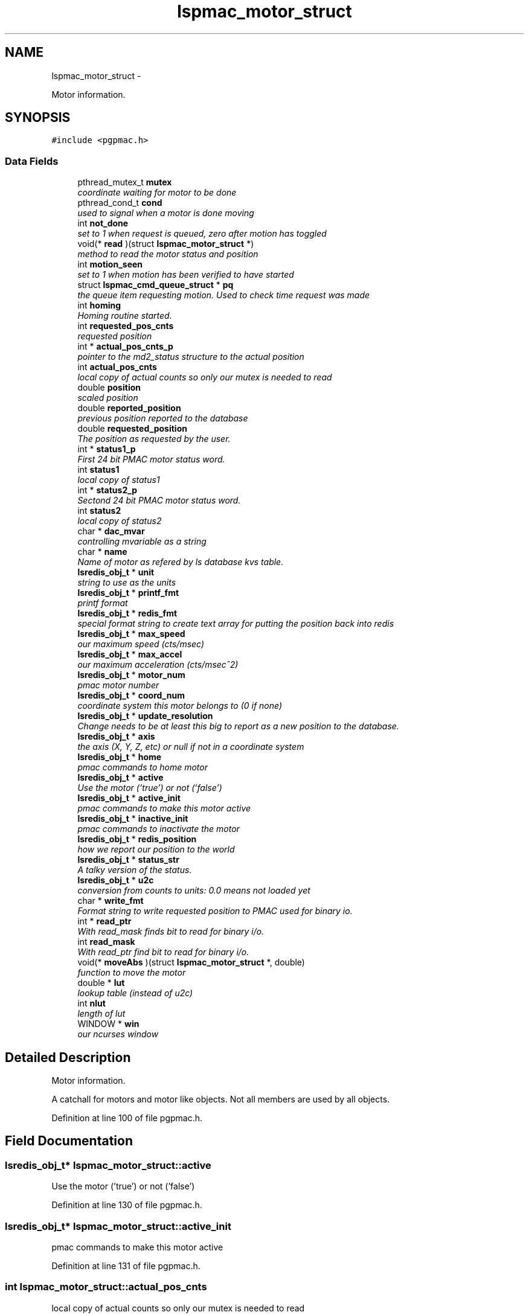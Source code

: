 .TH "lspmac_motor_struct" 3 "Mon Dec 24 2012" "LS-CAT PGPMAC" \" -*- nroff -*-
.ad l
.nh
.SH NAME
lspmac_motor_struct \- 
.PP
Motor information\&.  

.SH SYNOPSIS
.br
.PP
.PP
\fC#include <pgpmac\&.h>\fP
.SS "Data Fields"

.in +1c
.ti -1c
.RI "pthread_mutex_t \fBmutex\fP"
.br
.RI "\fIcoordinate waiting for motor to be done \fP"
.ti -1c
.RI "pthread_cond_t \fBcond\fP"
.br
.RI "\fIused to signal when a motor is done moving \fP"
.ti -1c
.RI "int \fBnot_done\fP"
.br
.RI "\fIset to 1 when request is queued, zero after motion has toggled \fP"
.ti -1c
.RI "void(* \fBread\fP )(struct \fBlspmac_motor_struct\fP *)"
.br
.RI "\fImethod to read the motor status and position \fP"
.ti -1c
.RI "int \fBmotion_seen\fP"
.br
.RI "\fIset to 1 when motion has been verified to have started \fP"
.ti -1c
.RI "struct \fBlspmac_cmd_queue_struct\fP * \fBpq\fP"
.br
.RI "\fIthe queue item requesting motion\&. Used to check time request was made \fP"
.ti -1c
.RI "int \fBhoming\fP"
.br
.RI "\fIHoming routine started\&. \fP"
.ti -1c
.RI "int \fBrequested_pos_cnts\fP"
.br
.RI "\fIrequested position \fP"
.ti -1c
.RI "int * \fBactual_pos_cnts_p\fP"
.br
.RI "\fIpointer to the md2_status structure to the actual position \fP"
.ti -1c
.RI "int \fBactual_pos_cnts\fP"
.br
.RI "\fIlocal copy of actual counts so only our mutex is needed to read \fP"
.ti -1c
.RI "double \fBposition\fP"
.br
.RI "\fIscaled position \fP"
.ti -1c
.RI "double \fBreported_position\fP"
.br
.RI "\fIprevious position reported to the database \fP"
.ti -1c
.RI "double \fBrequested_position\fP"
.br
.RI "\fIThe position as requested by the user\&. \fP"
.ti -1c
.RI "int * \fBstatus1_p\fP"
.br
.RI "\fIFirst 24 bit PMAC motor status word\&. \fP"
.ti -1c
.RI "int \fBstatus1\fP"
.br
.RI "\fIlocal copy of status1 \fP"
.ti -1c
.RI "int * \fBstatus2_p\fP"
.br
.RI "\fISectond 24 bit PMAC motor status word\&. \fP"
.ti -1c
.RI "int \fBstatus2\fP"
.br
.RI "\fIlocal copy of status2 \fP"
.ti -1c
.RI "char * \fBdac_mvar\fP"
.br
.RI "\fIcontrolling mvariable as a string \fP"
.ti -1c
.RI "char * \fBname\fP"
.br
.RI "\fIName of motor as refered by ls database kvs table\&. \fP"
.ti -1c
.RI "\fBlsredis_obj_t\fP * \fBunit\fP"
.br
.RI "\fIstring to use as the units \fP"
.ti -1c
.RI "\fBlsredis_obj_t\fP * \fBprintf_fmt\fP"
.br
.RI "\fIprintf format \fP"
.ti -1c
.RI "\fBlsredis_obj_t\fP * \fBredis_fmt\fP"
.br
.RI "\fIspecial format string to create text array for putting the position back into redis \fP"
.ti -1c
.RI "\fBlsredis_obj_t\fP * \fBmax_speed\fP"
.br
.RI "\fIour maximum speed (cts/msec) \fP"
.ti -1c
.RI "\fBlsredis_obj_t\fP * \fBmax_accel\fP"
.br
.RI "\fIour maximum acceleration (cts/msec^2) \fP"
.ti -1c
.RI "\fBlsredis_obj_t\fP * \fBmotor_num\fP"
.br
.RI "\fIpmac motor number \fP"
.ti -1c
.RI "\fBlsredis_obj_t\fP * \fBcoord_num\fP"
.br
.RI "\fIcoordinate system this motor belongs to (0 if none) \fP"
.ti -1c
.RI "\fBlsredis_obj_t\fP * \fBupdate_resolution\fP"
.br
.RI "\fIChange needs to be at least this big to report as a new position to the database\&. \fP"
.ti -1c
.RI "\fBlsredis_obj_t\fP * \fBaxis\fP"
.br
.RI "\fIthe axis (X, Y, Z, etc) or null if not in a coordinate system \fP"
.ti -1c
.RI "\fBlsredis_obj_t\fP * \fBhome\fP"
.br
.RI "\fIpmac commands to home motor \fP"
.ti -1c
.RI "\fBlsredis_obj_t\fP * \fBactive\fP"
.br
.RI "\fIUse the motor ('true') or not ('false') \fP"
.ti -1c
.RI "\fBlsredis_obj_t\fP * \fBactive_init\fP"
.br
.RI "\fIpmac commands to make this motor active \fP"
.ti -1c
.RI "\fBlsredis_obj_t\fP * \fBinactive_init\fP"
.br
.RI "\fIpmac commands to inactivate the motor \fP"
.ti -1c
.RI "\fBlsredis_obj_t\fP * \fBredis_position\fP"
.br
.RI "\fIhow we report our position to the world \fP"
.ti -1c
.RI "\fBlsredis_obj_t\fP * \fBstatus_str\fP"
.br
.RI "\fIA talky version of the status\&. \fP"
.ti -1c
.RI "\fBlsredis_obj_t\fP * \fBu2c\fP"
.br
.RI "\fIconversion from counts to units: 0\&.0 means not loaded yet \fP"
.ti -1c
.RI "char * \fBwrite_fmt\fP"
.br
.RI "\fIFormat string to write requested position to PMAC used for binary io\&. \fP"
.ti -1c
.RI "int * \fBread_ptr\fP"
.br
.RI "\fIWith read_mask finds bit to read for binary i/o\&. \fP"
.ti -1c
.RI "int \fBread_mask\fP"
.br
.RI "\fIWith read_ptr find bit to read for binary i/o\&. \fP"
.ti -1c
.RI "void(* \fBmoveAbs\fP )(struct \fBlspmac_motor_struct\fP *, double)"
.br
.RI "\fIfunction to move the motor \fP"
.ti -1c
.RI "double * \fBlut\fP"
.br
.RI "\fIlookup table (instead of u2c) \fP"
.ti -1c
.RI "int \fBnlut\fP"
.br
.RI "\fIlength of lut \fP"
.ti -1c
.RI "WINDOW * \fBwin\fP"
.br
.RI "\fIour ncurses window \fP"
.in -1c
.SH "Detailed Description"
.PP 
Motor information\&. 

A catchall for motors and motor like objects\&. Not all members are used by all objects\&. 
.PP
Definition at line 100 of file pgpmac\&.h\&.
.SH "Field Documentation"
.PP 
.SS "\fBlsredis_obj_t\fP* lspmac_motor_struct::active"

.PP
Use the motor ('true') or not ('false') 
.PP
Definition at line 130 of file pgpmac\&.h\&.
.SS "\fBlsredis_obj_t\fP* lspmac_motor_struct::active_init"

.PP
pmac commands to make this motor active 
.PP
Definition at line 131 of file pgpmac\&.h\&.
.SS "int lspmac_motor_struct::actual_pos_cnts"

.PP
local copy of actual counts so only our mutex is needed to read 
.PP
Definition at line 110 of file pgpmac\&.h\&.
.SS "int* lspmac_motor_struct::actual_pos_cnts_p"

.PP
pointer to the md2_status structure to the actual position 
.PP
Definition at line 109 of file pgpmac\&.h\&.
.SS "\fBlsredis_obj_t\fP* lspmac_motor_struct::axis"

.PP
the axis (X, Y, Z, etc) or null if not in a coordinate system 
.PP
Definition at line 128 of file pgpmac\&.h\&.
.SS "pthread_cond_t lspmac_motor_struct::cond"

.PP
used to signal when a motor is done moving 
.PP
Definition at line 102 of file pgpmac\&.h\&.
.SS "\fBlsredis_obj_t\fP* lspmac_motor_struct::coord_num"

.PP
coordinate system this motor belongs to (0 if none) 
.PP
Definition at line 126 of file pgpmac\&.h\&.
.SS "char* lspmac_motor_struct::dac_mvar"

.PP
controlling mvariable as a string 
.PP
Definition at line 118 of file pgpmac\&.h\&.
.SS "\fBlsredis_obj_t\fP* lspmac_motor_struct::home"

.PP
pmac commands to home motor 
.PP
Definition at line 129 of file pgpmac\&.h\&.
.SS "int lspmac_motor_struct::homing"

.PP
Homing routine started\&. 
.PP
Definition at line 107 of file pgpmac\&.h\&.
.SS "\fBlsredis_obj_t\fP* lspmac_motor_struct::inactive_init"

.PP
pmac commands to inactivate the motor 
.PP
Definition at line 132 of file pgpmac\&.h\&.
.SS "double* lspmac_motor_struct::lut"

.PP
lookup table (instead of u2c) 
.PP
Definition at line 140 of file pgpmac\&.h\&.
.SS "\fBlsredis_obj_t\fP* lspmac_motor_struct::max_accel"

.PP
our maximum acceleration (cts/msec^2) 
.PP
Definition at line 124 of file pgpmac\&.h\&.
.SS "\fBlsredis_obj_t\fP* lspmac_motor_struct::max_speed"

.PP
our maximum speed (cts/msec) 
.PP
Definition at line 123 of file pgpmac\&.h\&.
.SS "int lspmac_motor_struct::motion_seen"

.PP
set to 1 when motion has been verified to have started 
.PP
Definition at line 105 of file pgpmac\&.h\&.
.SS "\fBlsredis_obj_t\fP* lspmac_motor_struct::motor_num"

.PP
pmac motor number 
.PP
Definition at line 125 of file pgpmac\&.h\&.
.SS "void(* lspmac_motor_struct::moveAbs)(struct \fBlspmac_motor_struct\fP *, double)"

.PP
function to move the motor 
.PP
Definition at line 139 of file pgpmac\&.h\&.
.SS "pthread_mutex_t lspmac_motor_struct::mutex"

.PP
coordinate waiting for motor to be done 
.PP
Definition at line 101 of file pgpmac\&.h\&.
.SS "char* lspmac_motor_struct::name"

.PP
Name of motor as refered by ls database kvs table\&. 
.PP
Definition at line 119 of file pgpmac\&.h\&.
.SS "int lspmac_motor_struct::nlut"

.PP
length of lut 
.PP
Definition at line 141 of file pgpmac\&.h\&.
.SS "int lspmac_motor_struct::not_done"

.PP
set to 1 when request is queued, zero after motion has toggled 
.PP
Definition at line 103 of file pgpmac\&.h\&.
.SS "double lspmac_motor_struct::position"

.PP
scaled position 
.PP
Definition at line 111 of file pgpmac\&.h\&.
.SS "struct \fBlspmac_cmd_queue_struct\fP* lspmac_motor_struct::pq"

.PP
the queue item requesting motion\&. Used to check time request was made 
.PP
Definition at line 106 of file pgpmac\&.h\&.
.SS "\fBlsredis_obj_t\fP* lspmac_motor_struct::printf_fmt"

.PP
printf format 
.PP
Definition at line 121 of file pgpmac\&.h\&.
.SS "void(* lspmac_motor_struct::read)(struct \fBlspmac_motor_struct\fP *)"

.PP
method to read the motor status and position 
.PP
Definition at line 104 of file pgpmac\&.h\&.
.SS "int lspmac_motor_struct::read_mask"

.PP
With read_ptr find bit to read for binary i/o\&. 
.PP
Definition at line 138 of file pgpmac\&.h\&.
.SS "int* lspmac_motor_struct::read_ptr"

.PP
With read_mask finds bit to read for binary i/o\&. 
.PP
Definition at line 137 of file pgpmac\&.h\&.
.SS "\fBlsredis_obj_t\fP* lspmac_motor_struct::redis_fmt"

.PP
special format string to create text array for putting the position back into redis 
.PP
Definition at line 122 of file pgpmac\&.h\&.
.SS "\fBlsredis_obj_t\fP* lspmac_motor_struct::redis_position"

.PP
how we report our position to the world 
.PP
Definition at line 133 of file pgpmac\&.h\&.
.SS "double lspmac_motor_struct::reported_position"

.PP
previous position reported to the database 
.PP
Definition at line 112 of file pgpmac\&.h\&.
.SS "int lspmac_motor_struct::requested_pos_cnts"

.PP
requested position 
.PP
Definition at line 108 of file pgpmac\&.h\&.
.SS "double lspmac_motor_struct::requested_position"

.PP
The position as requested by the user\&. 
.PP
Definition at line 113 of file pgpmac\&.h\&.
.SS "int lspmac_motor_struct::status1"

.PP
local copy of status1 
.PP
Definition at line 115 of file pgpmac\&.h\&.
.SS "int* lspmac_motor_struct::status1_p"

.PP
First 24 bit PMAC motor status word\&. 
.PP
Definition at line 114 of file pgpmac\&.h\&.
.SS "int lspmac_motor_struct::status2"

.PP
local copy of status2 
.PP
Definition at line 117 of file pgpmac\&.h\&.
.SS "int* lspmac_motor_struct::status2_p"

.PP
Sectond 24 bit PMAC motor status word\&. 
.PP
Definition at line 116 of file pgpmac\&.h\&.
.SS "\fBlsredis_obj_t\fP* lspmac_motor_struct::status_str"

.PP
A talky version of the status\&. 
.PP
Definition at line 134 of file pgpmac\&.h\&.
.SS "\fBlsredis_obj_t\fP* lspmac_motor_struct::u2c"

.PP
conversion from counts to units: 0\&.0 means not loaded yet 
.PP
Definition at line 135 of file pgpmac\&.h\&.
.SS "\fBlsredis_obj_t\fP* lspmac_motor_struct::unit"

.PP
string to use as the units 
.PP
Definition at line 120 of file pgpmac\&.h\&.
.SS "\fBlsredis_obj_t\fP* lspmac_motor_struct::update_resolution"

.PP
Change needs to be at least this big to report as a new position to the database\&. 
.PP
Definition at line 127 of file pgpmac\&.h\&.
.SS "WINDOW* lspmac_motor_struct::win"

.PP
our ncurses window 
.PP
Definition at line 142 of file pgpmac\&.h\&.
.SS "char* lspmac_motor_struct::write_fmt"

.PP
Format string to write requested position to PMAC used for binary io\&. 
.PP
Definition at line 136 of file pgpmac\&.h\&.

.SH "Author"
.PP 
Generated automatically by Doxygen for LS-CAT PGPMAC from the source code\&.
